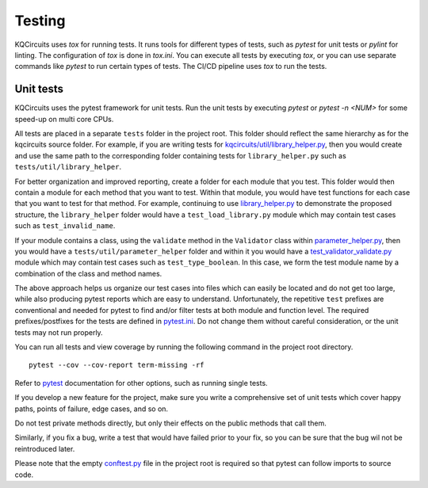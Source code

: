 .. _testing:

Testing
=======

KQCircuits uses `tox` for running tests. It runs tools for different types of
tests, such as `pytest` for unit tests or `pylint` for linting. The
configuration of `tox` is done in `tox.ini`. You can execute all tests by
executing `tox`, or you can use separate commands like `pytest` to run
certain types of tests. The CI/CD pipeline uses `tox` to run the tests.


Unit tests
----------

KQCircuits uses the pytest framework for unit tests. Run the unit tests by
executing `pytest` or `pytest -n <NUM>` for some speed-up on  multi core CPUs.

All tests are placed in a separate
``tests`` folder in the project root. This folder should reflect the same hierarchy as
for the kqcircuits source folder. For example, if you are writing tests for
`kqcircuits/util/library_helper.py <https://github.com/iqm-finland/KQCircuits/blob/main/klayout_package/python/kqcircuits/util/library_helper.py>`_, then you would create and use the same path to
the corresponding folder containing tests for ``library_helper.py`` such as
``tests/util/library_helper``.

For better organization and improved reporting, create a folder for each module
that you test. This folder would then contain a module for each method that you
want to test. Within that module, you would have test functions for each case
that you want to test for that method. For example, continuing to use
`library_helper.py <https://github.com/iqm-finland/KQCircuits/blob/main/klayout_package/python/kqcircuits/util/library_helper.py>`_ to demonstrate the proposed structure, the ``library_helper`` folder
would have a ``test_load_library.py`` module which may contain test cases such as
``test_invalid_name``.

If your module contains a class, using the ``validate`` method in the ``Validator`` class
within `parameter_helper.py <https://github.com/iqm-finland/KQCircuits/blob/main/klayout_package/python/kqcircuits/util/parameter_helper.py>`_, then you would have a ``tests/util/parameter_helper`` folder
and within it you would have a `test_validator_validate.py <https://github.com/iqm-finland/KQCircuits/blob/main/tests/util/parameter_helper/test_validator_validate.py>`_ module which may contain test
cases such as ``test_type_boolean``. In this case, we form the test module name by
a combination of the class and method names.

The above approach helps us organize our test cases into files which can easily be located
and do not get too large, while also producing pytest reports which are easy to understand.
Unfortunately, the repetitive ``test`` prefixes are conventional and needed for pytest to find
and/or filter tests at both module and function level. The required
prefixes/postfixes for the tests are defined in `pytest.ini <https://github.com/iqm-finland/KQCircuits/blob/main/pytest.ini>`_. Do not change
them without careful consideration, or the unit tests may not run properly.

You can run all tests and view coverage by running
the following command in the project root directory.

::

    pytest --cov --cov-report term-missing -rf

Refer to `pytest <https://docs.pytest.org/>`__ documentation for other options, such as running single tests.

If you develop a new feature for the project, make sure you write
a comprehensive set of unit tests which cover happy paths,
points of failure, edge cases, and so on.

Do not test private methods directly, but only their effects on the public methods that call them.

Similarly, if you fix a bug, write a test that would have failed prior to your fix,
so you can be sure that the bug wil not be reintroduced later.

Please note that the empty `conftest.py <https://github.com/iqm-finland/KQCircuits/blob/main/conftest.py>`_ file in the project root is required
so that pytest can follow imports to source code.
